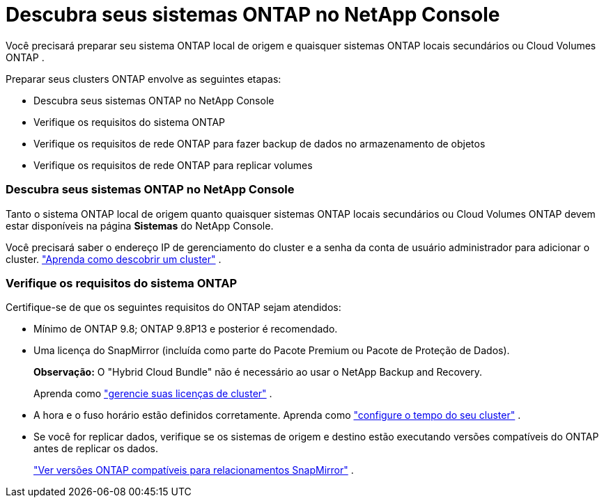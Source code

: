 = Descubra seus sistemas ONTAP no NetApp Console
:allow-uri-read: 


Você precisará preparar seu sistema ONTAP local de origem e quaisquer sistemas ONTAP locais secundários ou Cloud Volumes ONTAP .

Preparar seus clusters ONTAP envolve as seguintes etapas:

* Descubra seus sistemas ONTAP no NetApp Console
* Verifique os requisitos do sistema ONTAP
* Verifique os requisitos de rede ONTAP para fazer backup de dados no armazenamento de objetos
* Verifique os requisitos de rede ONTAP para replicar volumes




=== Descubra seus sistemas ONTAP no NetApp Console

Tanto o sistema ONTAP local de origem quanto quaisquer sistemas ONTAP locais secundários ou Cloud Volumes ONTAP devem estar disponíveis na página *Sistemas* do NetApp Console.

Você precisará saber o endereço IP de gerenciamento do cluster e a senha da conta de usuário administrador para adicionar o cluster. https://docs.netapp.com/us-en/storage-management-ontap-onprem/task-discovering-ontap.html["Aprenda como descobrir um cluster"^] .



=== Verifique os requisitos do sistema ONTAP

Certifique-se de que os seguintes requisitos do ONTAP sejam atendidos:

* Mínimo de ONTAP 9.8; ONTAP 9.8P13 e posterior é recomendado.
* Uma licença do SnapMirror (incluída como parte do Pacote Premium ou Pacote de Proteção de Dados).
+
*Observação:* O "Hybrid Cloud Bundle" não é necessário ao usar o NetApp Backup and Recovery.

+
Aprenda como https://docs.netapp.com/us-en/ontap/system-admin/manage-licenses-concept.html["gerencie suas licenças de cluster"^] .

* A hora e o fuso horário estão definidos corretamente.  Aprenda como https://docs.netapp.com/us-en/ontap/system-admin/manage-cluster-time-concept.html["configure o tempo do seu cluster"^] .
* Se você for replicar dados, verifique se os sistemas de origem e destino estão executando versões compatíveis do ONTAP antes de replicar os dados.
+
https://docs.netapp.com/us-en/ontap/data-protection/compatible-ontap-versions-snapmirror-concept.html["Ver versões ONTAP compatíveis para relacionamentos SnapMirror"^] .


